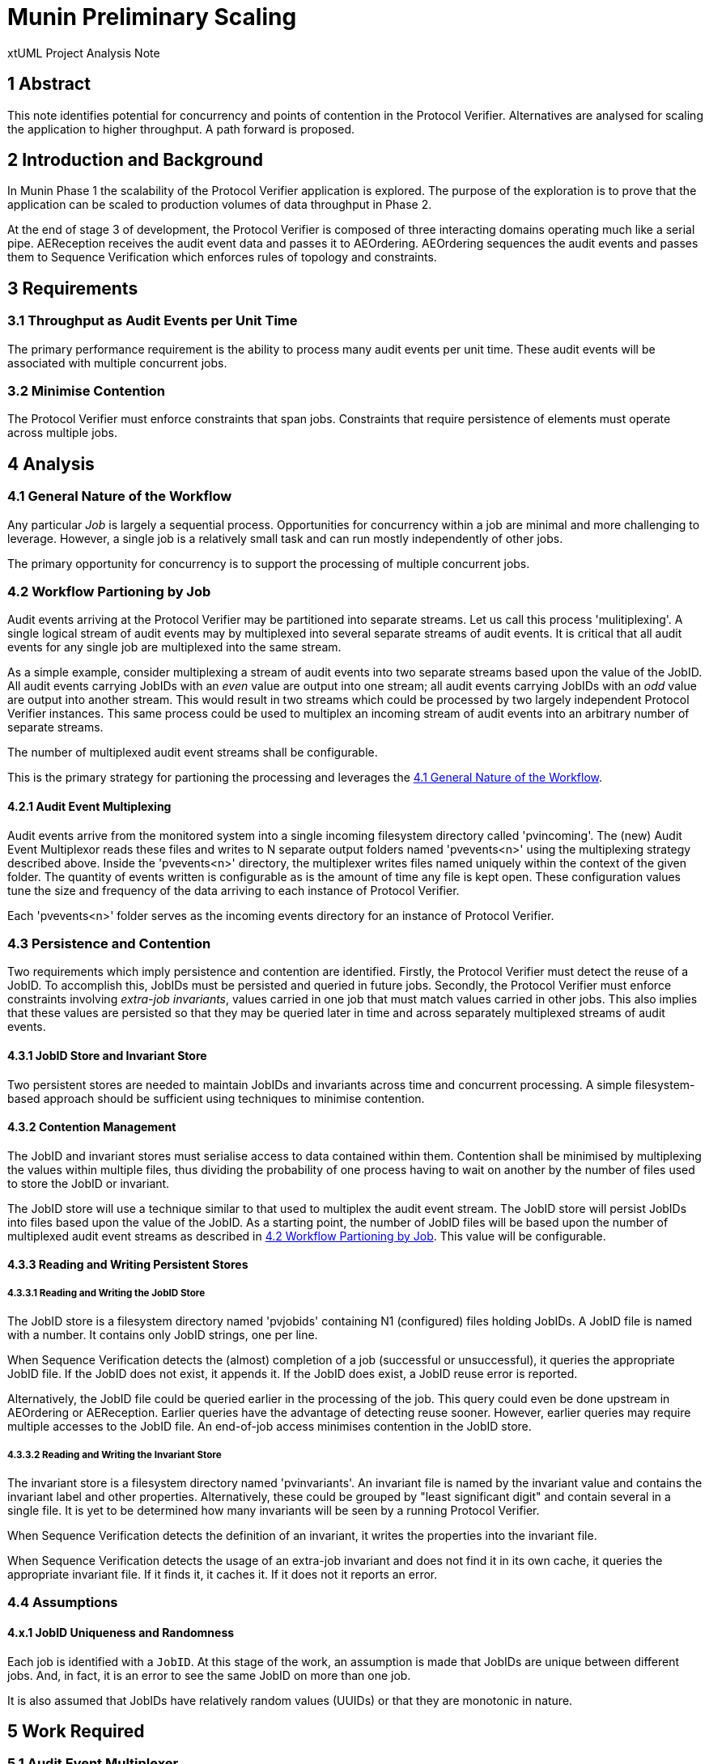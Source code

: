 = Munin Preliminary Scaling

xtUML Project Analysis Note

== 1 Abstract

This note identifies potential for concurrency and points of contention in
the Protocol Verifier.  Alternatives are analysed for scaling the
application to higher throughput.  A path forward is proposed.

== 2 Introduction and Background

In Munin Phase 1 the scalability of the Protocol Verifier application is
explored.  The purpose of the exploration is to prove that the application
can be scaled to production volumes of data throughput in Phase 2.

At the end of stage 3 of development, the Protocol Verifier is composed of
three interacting domains operating much like a serial pipe.  AEReception
receives the audit event data and passes it to AEOrdering.  AEOrdering
sequences the audit events and passes them to Sequence Verification which
enforces rules of topology and constraints.

== 3 Requirements

=== 3.1 Throughput as Audit Events per Unit Time

The primary performance requirement is the ability to process many audit
events per unit time.  These audit events will be associated with multiple
concurrent jobs.

=== 3.2 Minimise Contention

The Protocol Verifier must enforce constraints that span jobs.
Constraints that require persistence of elements must operate across
multiple jobs.

== 4 Analysis

=== 4.1 General Nature of the Workflow

Any particular _Job_ is largely a sequential process.  Opportunities for
concurrency within a job are minimal and more challenging to leverage.
However, a single job is a relatively small task and can run mostly
independently of other jobs.

The primary opportunity for concurrency is to support the processing of
multiple concurrent jobs.

=== 4.2 Workflow Partioning by Job

Audit events arriving at the Protocol Verifier may be partitioned into
separate streams.  Let us call this process 'mulitiplexing'.  A single
logical stream of audit events may by multiplexed into several separate
streams of audit events.  It is critical that all audit events for any
single job are multiplexed into the same stream.

As a simple example, consider multiplexing a stream of audit events into two
separate streams based upon the value of the JobID.  All audit events
carrying JobIDs with an _even_ value are output into one stream; all audit
events carrying JobIDs with an _odd_ value are output into another stream.
This would result in two streams which could be processed by two largely
independent Protocol Verifier instances.  This same process could be used
to multiplex an incoming stream of audit events into an arbitrary number of
separate streams.

The number of multiplexed audit event streams shall be configurable.

This is the primary strategy for partioning the processing and leverages
the <<4.1 General Nature of the Workflow>>.

==== 4.2.1 Audit Event Multiplexing

Audit events arrive from the monitored system into a single incoming
filesystem directory called 'pvincoming'.  The (new) Audit Event
Multiplexor reads these files and writes to N separate output folders
named 'pvevents<n>' using the multiplexing strategy described above.
Inside the 'pvevents<n>' directory, the multiplexer writes files named
uniquely within the context of the given folder.  The quantity of events
written is configurable as is the amount of time any file is kept open.
These configuration values tune the size and frequency of the data
arriving to each instance of Protocol Verifier.

Each 'pvevents<n>' folder serves as the incoming events directory for an
instance of Protocol Verifier.

=== 4.3 Persistence and Contention

Two requirements which imply persistence and contention are identified.
Firstly, the Protocol Verifier must detect the reuse of a JobID.  To
accomplish this, JobIDs must be persisted and queried in future jobs.
Secondly, the Protocol Verifier must enforce constraints involving
__extra-job invariants__, values carried in one job that must match values
carried in other jobs.  This also implies that these values are persisted
so that they may be queried later in time and across separately
multiplexed streams of audit events.

==== 4.3.1 JobID Store and Invariant Store

Two persistent stores are needed to maintain JobIDs and invariants across
time and concurrent processing.  A simple filesystem-based approach should
be sufficient using techniques to minimise contention.

==== 4.3.2 Contention Management

The JobID and invariant stores must serialise access to data contained
within them.  Contention shall be minimised by multiplexing the values
within multiple files, thus dividing the probability of one process having
to wait on another by the number of files used to store the JobID or
invariant.

The JobID store will use a technique similar to that used to multiplex the
audit event stream.  The JobID store will persist JobIDs into files based
upon the value of the JobID.  As a starting point, the number of JobID
files will be based upon the number of multiplexed audit event streams as
described in <<4.2 Workflow Partioning by Job>>.  This value will be
configurable.

==== 4.3.3 Reading and Writing Persistent Stores

===== 4.3.3.1 Reading and Writing the JobID Store

The JobID store is a filesystem directory named 'pvjobids' containing N1
(configured) files holding JobIDs.  A JobID file is named with a number.
It contains only JobID strings, one per line.

When Sequence Verification detects the (almost) completion of a job
(successful or unsuccessful), it queries the appropriate JobID file.  If
the JobID does not exist, it appends it.  If the JobID does exist, a JobID
reuse error is reported.

Alternatively, the JobID file could be queried earlier in the processing
of the job.  This query could even be done upstream in AEOrdering or
AEReception.  Earlier queries have the advantage of detecting reuse
sooner.  However, earlier queries may require multiple accesses to the
JobID file.  An end-of-job access minimises contention in the JobID store.

===== 4.3.3.2 Reading and Writing the Invariant Store

The invariant store is a filesystem directory named 'pvinvariants'.  An
invariant file is named by the invariant value and contains the invariant
label and other properties.  Alternatively, these could be grouped by
"least significant digit" and contain several in a single file.  It is yet
to be determined how many invariants will be seen by a running Protocol
Verifier.

When Sequence Verification detects the definition of an invariant, it
writes the properties into the invariant file.

When Sequence Verification detects the usage of an extra-job invariant and
does not find it in its own cache, it queries the appropriate invariant
file.  If it finds it, it caches it.  If it does not it reports an error.

=== 4.4 Assumptions

==== 4.x.1 JobID Uniqueness and Randomness

Each job is identified with a `JobID`.
At this stage of the work, an assumption is made that JobIDs are unique
between different jobs.  And, in fact, it is an error to see the same
JobID on more than one job.

It is also assumed that JobIDs have relatively random values (UUIDs) or
that they are monotonic in nature.

== 5 Work Required

=== 5.1 Audit Event Multiplexer

Create an application that multiplexes audit events.

----
aemux -d <input directory> -o <output directory> -n <number of output streams> -t <file close time>
----

=== 5.2 JobID Store

Update Sequence Verifier to write and read a JobID store.

=== 5.3 Invariant Store

Update Sequence Verifier to write and read an invariant store.


== 6 Acceptance Test

=== 6.1 Throughput

. Using the AESimulator, produce a known volume of audit events large
  enough to require at least 5 minutes of processing time.
. Run and time the Protocol Verifier and calculate the throughput.


== 7 Document References

. [[dr-1]] https://onefact.atlassian.net/browse/MUN-151[Draft scaling plan.]

